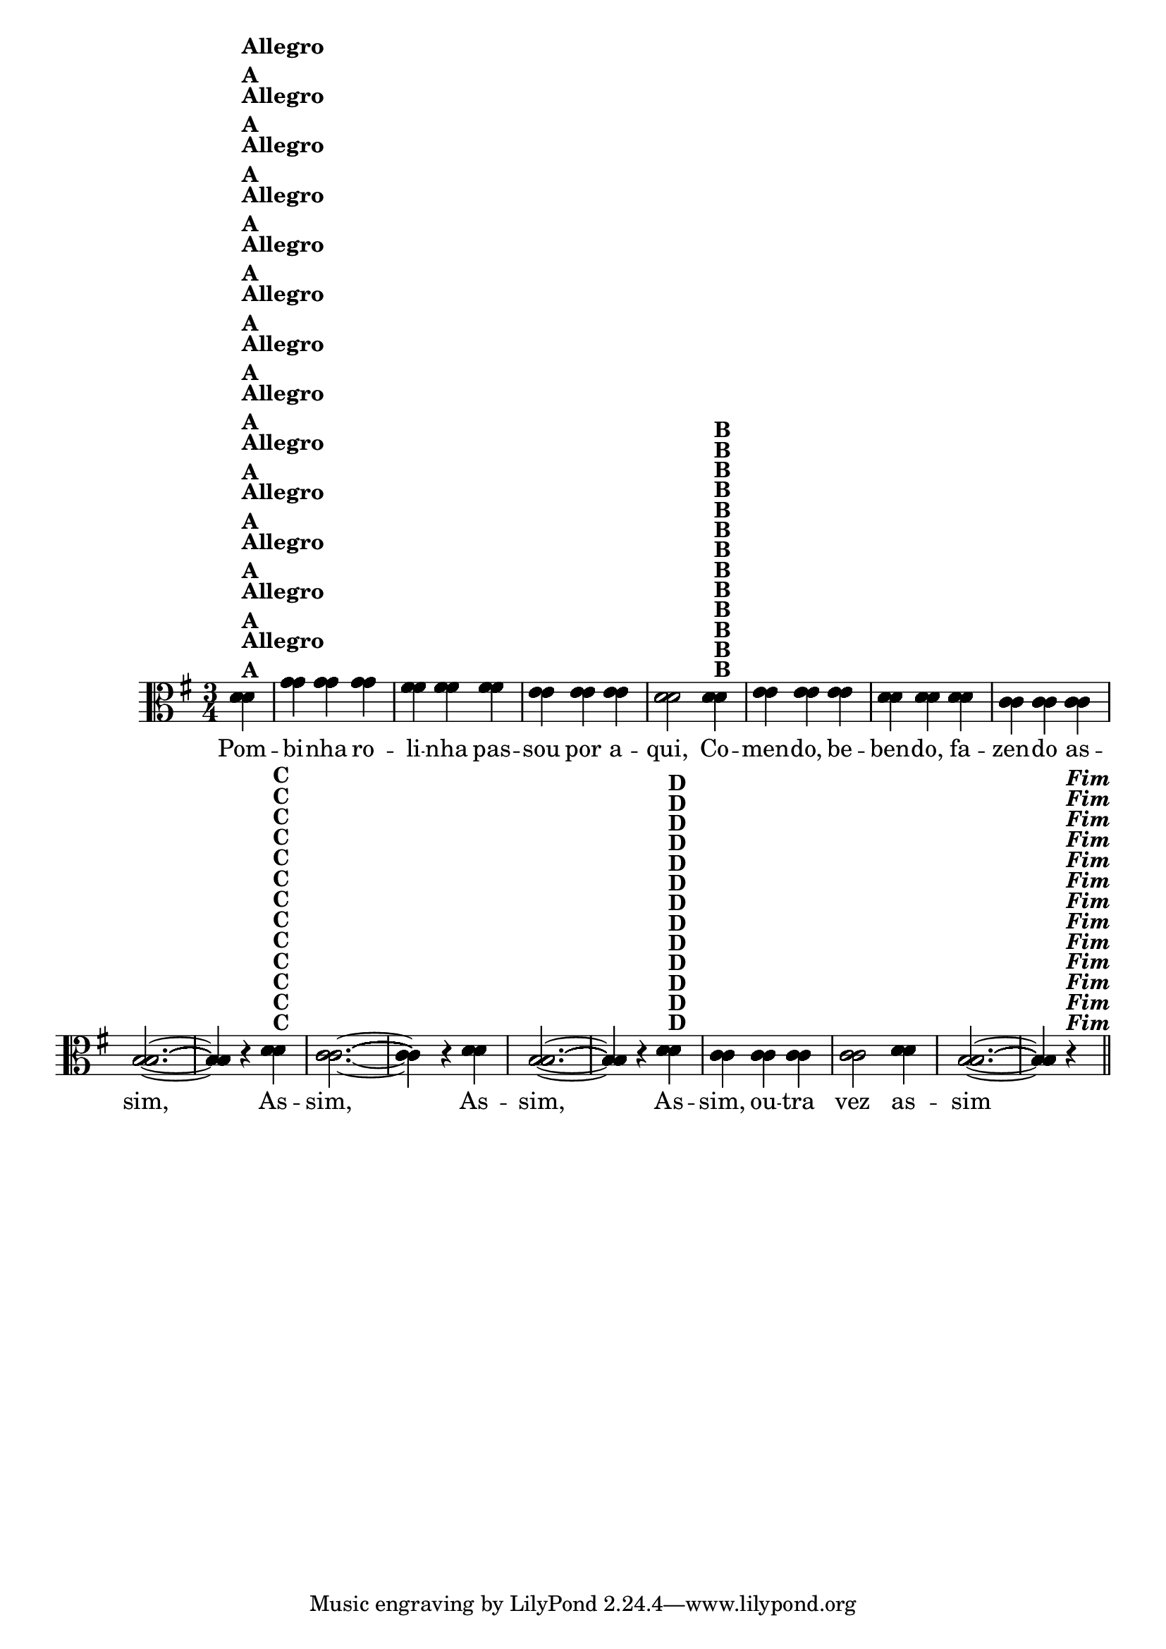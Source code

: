 % -*- coding: utf-8 -*-
\version "2.16.0"
%\header { title = "55 - Variações sobre Pombinha Rolinha" }



  \relative c' {
    \override Score.BarNumber #'transparent = ##t

    \key g \major
    \time 3/4
    \partial 4

<<
                                % CLARINETE

    \tag #'cl {
      d4^\markup {\column {\bold {Allegro  A}}} g g g fis fis fis e e e d2  
      d4^\markup {\bold B} e e e d d d c c c b2. ~ b4 r
      d^\markup {\bold C} c2. ~ c4 r d b2. ~ b4 r
      d^\markup {\bold D} c c c c2 d4 b2. ~ b4 r^\markup { \italic \bold Fim  } 

    }

                                % FLAUTA

    \tag #'fl {
      d4^\markup {\column {\bold {Allegro  A}}} g g g fis fis fis e e e d2  
      d4^\markup {\bold B} e e e d d d c c c b2. ~ b4 r
      d^\markup {\bold C} c2. ~ c4 r d b2. ~ b4 r
      d^\markup {\bold D} c c c c2 d4 b2. ~ b4 r^\markup { \italic \bold Fim  } 

    }

                                % OBOÉ

    \tag #'ob {
      d4^\markup {\column {\bold {Allegro  A}}} g g g fis fis fis e e e d2  
      d4^\markup {\bold B} e e e d d d c c c b2. ~ b4 r
      d^\markup {\bold C} c2. ~ c4 r d b2. ~ b4 r
      d^\markup {\bold D} c c c c2 d4 b2. ~ b4 r^\markup { \italic \bold Fim  } 

    }

                                % SAX ALTO

    \tag #'saxa {
      d4^\markup {\column {\bold {Allegro  A}}} g g g fis fis fis e e e d2  
      d4^\markup {\bold B} e e e d d d c c c b2. ~ b4 r
      d^\markup {\bold C} c2. ~ c4 r d b2. ~ b4 r
      d^\markup {\bold D} c c c c2 d4 b2. ~ b4 r^\markup { \italic \bold Fim  } 

    }

                                % SAX TENOR

    \tag #'saxt {
      d4^\markup {\column {\bold {Allegro  A}}} g g g fis fis fis e e e d2  
      d4^\markup {\bold B} e e e d d d c c c b2. ~ b4 r
      d^\markup {\bold C} c2. ~ c4 r d b2. ~ b4 r
      d^\markup {\bold D} c c c c2 d4 b2. ~ b4 r^\markup { \italic \bold Fim  } 

    }

                                % SAX GENES

    \tag #'saxg {
      d4^\markup {\column {\bold {Allegro  A}}} g g g fis fis fis e e e d2  
      d4^\markup {\bold B} e e e d d d c c c b2. ~ b4 r
      d^\markup {\bold C} c2. ~ c4 r d b2. ~ b4 r
      d^\markup {\bold D} c c c c2 d4 b2. ~ b4 r^\markup { \italic \bold Fim  } 

    }

                                % TROMPETE

    \tag #'tpt {
      d4^\markup {\column {\bold {Allegro  A}}} g g g fis fis fis e e e d2  
      d4^\markup {\bold B} e e e d d d c c c b2. ~ b4 r
      d^\markup {\bold C} c2. ~ c4 r d b2. ~ b4 r
      d^\markup {\bold D} c c c c2 d4 b2. ~ b4 r^\markup { \italic \bold Fim  } 

    }

                                % TROMPA

    \tag #'tpa {
      d4^\markup {\column {\bold {Allegro  A}}} g g g fis fis fis e e e d2  
      d4^\markup {\bold B} e e e d d d c c c b2. ~ b4 r
      d^\markup {\bold C} c2. ~ c4 r d b2. ~ b4 r
      d^\markup {\bold D} c c c c2 d4 b2. ~ b4 r^\markup { \italic \bold Fim  } 

    }


                                % TROMPA OP

    \tag #'tpaop {
      d4^\markup {\column {\bold {Allegro  A}}} g g g fis fis fis e e e d2  
      d4^\markup {\bold B} e e e d d d c c c b2. ~ b4 r
      d^\markup {\bold C} c2. ~ c4 r d b2. ~ b4 r
      d^\markup {\bold D} c c c c2 d4 b2. ~ b4 r^\markup { \italic \bold Fim  } 

    }

                                % TROMBONE

    \tag #'tbn {
      \clef bass
      d4^\markup {\column {\bold {Allegro  A}}} g g g fis fis fis e e e d2  
      d4^\markup {\bold B} e e e d d d c c c b2. ~ b4 r
      d^\markup {\bold C} c2. ~ c4 r d b2. ~ b4 r
      d^\markup {\bold D} c c c c2 d4 b2. ~ b4 r^\markup { \italic \bold Fim  } 

    }

                                % TUBA MIB

    \tag #'tbamib {
      \clef bass
      d4^\markup {\column {\bold {Allegro  A}}} g g g fis fis fis e e e d2  
      d4^\markup {\bold B} e e e d d d c c c b2. ~ b4 r
      d^\markup {\bold C} c2. ~ c4 r d b2. ~ b4 r
      d^\markup {\bold D} c c c c2 d4 b2. ~ b4 r^\markup { \italic \bold Fim  } 

    }

                                % TUBA SIB

    \tag #'tbasib {
      \clef bass
      d4^\markup {\column {\bold {Allegro  A}}} g g g fis fis fis e e e d2  
      d4^\markup {\bold B} e e e d d d c c c b2. ~ b4 r
      d^\markup {\bold C} c2. ~ c4 r d b2. ~ b4 r
      d^\markup {\bold D} c c c c2 d4 b2. ~ b4 r^\markup { \italic \bold Fim  } 

    }

                                % VIOLA

    \tag #'vla {
      \clef alto
      d4^\markup {\column {\bold {Allegro  A}}} g g g fis fis fis e e e d2  
      d4^\markup {\bold B} e e e d d d c c c b2. ~ b4 r
      d^\markup {\bold C} c2. ~ c4 r d b2. ~ b4 r
      d^\markup {\bold D} c c c c2 d4 b2. ~ b4 r^\markup { \italic \bold Fim  } 

    }



                                % FINAL


  \context Lyrics \lyricmode {
    Pom4 -- bi -- nha ro -- li -- nha pas -- sou por a -- qui,2 
    Co4 -- men -- do, be -- ben -- do, fa -- zen -- do as -- sim,1 \skip 4
    As4 -- sim,1 \skip 4 As4 -- sim,1 \skip 4 As4 -- sim, ou -- tra vez2 as4 -- sim1 \skip 4

    \break
  }
>>

   \bar "||" 

                                %\header {piece = \markup{ \bold Tema}    }
}